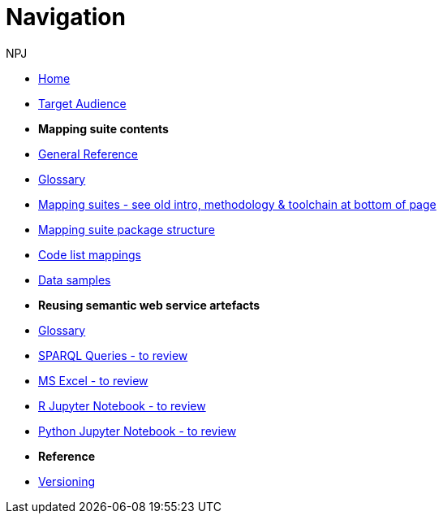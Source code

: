 :doctitle: Navigation
:doccode: sws-v3.3.0-prod-004
:author: NPJ
:authoremail: nicole-anne.paterson-jones@ext.ec.europa.eu
:docdate: October 2023

* xref:SWS::index.adoc[Home]
* xref:audience.adoc[Target Audience]

* [.separated]#**Mapping suite contents**#
* xref:SWS::genref.adoc[General Reference]
* xref:SWS::glossary.adoc[Glossary]
* xref:mapping_suite/index.adoc[Mapping suites - see old intro, methodology & toolchain at bottom of page]
//** xref:mapping_suite/repository-structure.adoc[Repository structure]
* xref:mapping_suite/mapping-suite-structure.adoc[Mapping suite package structure]
* xref:mapping_suite/code-list-resources.adoc[Code list mappings]
* xref:mapping_suite/preparing-test-data.adoc[Data samples]


* [.separated]#**Reusing semantic web service artefacts**#
* xref:sample_app/sa_glossary.adoc[Glossary]
* xref:sample_app/sparql_queries.adoc[SPARQL Queries - to review]
* xref:sample_app/ms_excel.adoc[MS Excel - to review]
* xref:sample_app/jupyter_notebook_r.adoc[R Jupyter Notebook - to review]
* xref:sample_app/jupyter_notebook_python.adoc[Python Jupyter Notebook - to review]

* [.separated]#**Reference**#
* xref:mapping_suite/versioning.adoc[Versioning]



